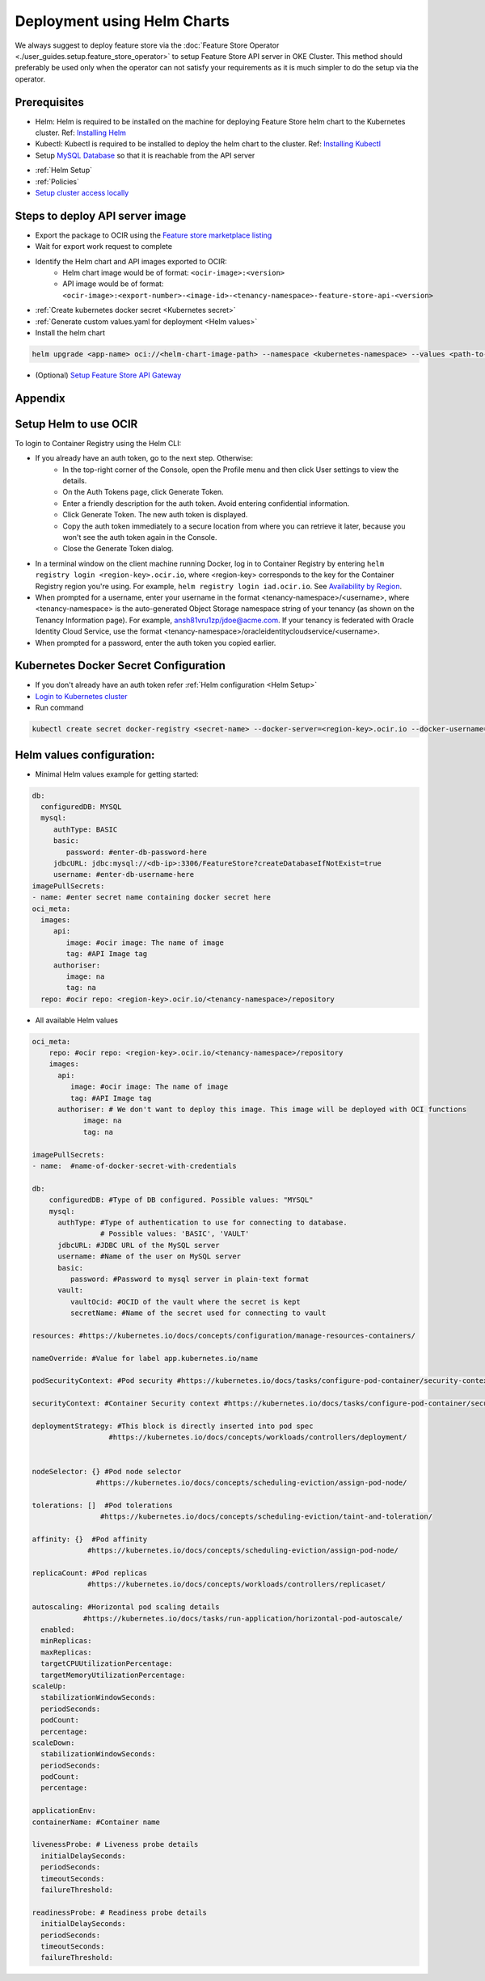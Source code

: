 =============================
Deployment using Helm Charts
=============================

We always suggest to deploy feature store via the :doc:`Feature Store Operator <./user_guides.setup.feature_store_operator>` to setup Feature Store API server in OKE Cluster. This method should preferably be used only when the operator can not satisfy your requirements
as it is much simpler to do the setup via the operator.

.. image:: figures/oke.png

Prerequisites
_____________

- Helm: Helm is required to be installed on the machine for deploying Feature Store helm chart to the Kubernetes cluster. Ref: `Installing Helm   <https://helm.sh/docs/intro/install/>`_
- Kubectl: Kubectl is required to be installed to deploy the helm chart to the cluster. Ref: `Installing Kubectl <https://kubernetes.io/docs/tasks/tools/>`_
- Setup `MySQL Database <https://docs.public.oneportal.content.oci.oraclecloud.com/en-us/iaas/mysql-database/doc/overview-mysql-database-service.html>`_  so that it is reachable from the API server
.. seealso::
   :ref:`Database configuration`
- :ref:`Helm Setup`
- :ref:`Policies`
- `Setup cluster access locally <https://docs.oracle.com/en-us/iaas/Content/ContEng/Tasks/contengdownloadkubeconfigfile.htm#:~:text=Under%20Containers%20%26%20Artifacts%2C%20click%20Kubernetes,shows%20details%20of%20the%20cluster>`_

Steps to deploy API server image
________________________________

- Export the package to OCIR using the `Feature store marketplace listing <https://cloud.oracle.com/marketplace/application/ocid1.mktpublisting.oc1.iad.amaaaaaabiudgxya26lzh2dsyvg7cfzgllvdl6xo5phz4mnsoktxeutecrvq>`_
- Wait for export work request to complete
- Identify the Helm chart and API images exported to OCIR:
   - Helm chart image would be of format: ``<ocir-image>:<version>``
   - API image would be of format: ``<ocir-image>:<export-number>-<image-id>-<tenancy-namespace>-feature-store-api-<version>``

- :ref:`Create kubernetes docker secret <Kubernetes secret>`

- :ref:`Generate custom values.yaml for deployment <Helm values>`

- Install the helm chart

.. code-block:: bash

   helm upgrade <app-name> oci://<helm-chart-image-path> --namespace <kubernetes-namespace> --values <path-to-values-yaml> --timeout 300s --wait -i --version <marketplace-version>
- (Optional) `Setup Feature Store API Gateway <https://github.com/oracle-samples/oci-data-science-ai-samples/tree/main/feature_store/apigw_terraform>`_


Appendix
________

.. _Helm Setup:

Setup Helm to use OCIR
______________________

To login to Container Registry using the Helm CLI:

- If you already have an auth token, go to the next step. Otherwise:
   - In the top-right corner of the Console, open the Profile menu and then click User settings to view the details.
   - On the Auth Tokens page, click Generate Token.
   - Enter a friendly description for the auth token. Avoid entering confidential information.
   - Click Generate Token. The new auth token is displayed.
   - Copy the auth token immediately to a secure location from where you can retrieve it later, because you won't see the auth token again in the Console.
   - Close the Generate Token dialog.

- In a terminal window on the client machine running Docker, log in to Container Registry by entering  ``helm registry login <region-key>.ocir.io``, where <region-key> corresponds to the key for the Container Registry region you're using. For example, ``helm registry login iad.ocir.io``. See `Availability by Region <https://docs.oracle.com/en-us/iaas/Content/Registry/Concepts/registryprerequisites.htm#regional-availability>`_.
- When prompted for a username, enter your username in the format <tenancy-namespace>/<username>, where <tenancy-namespace> is the auto-generated Object Storage namespace string of your tenancy (as shown on the Tenancy Information page). For example, ansh81vru1zp/jdoe@acme.com. If your tenancy is federated with Oracle Identity Cloud Service, use the format <tenancy-namespace>/oracleidentitycloudservice/<username>.
- When prompted for a password, enter the auth token you copied earlier.

.. _Kubernetes secret:

Kubernetes Docker Secret Configuration
__________________________________________________________
- If you don't already have an auth token refer :ref:`Helm configuration  <Helm Setup>`
- `Login to Kubernetes cluster <https://docs.oracle.com/en-us/iaas/Content/ContEng/Tasks/contengdownloadkubeconfigfile.htm#:~:text=Under%20Containers%20%26%20Artifacts%2C%20click%20Kubernetes,shows%20details%20of%20the%20cluster>`_
- Run command

.. code-block:: bash

   kubectl create secret docker-registry <secret-name> --docker-server=<region-key>.ocir.io --docker-username=<tenancy-namespace>/<username> --docker-password=<auth token>

.. _Helm values:

Helm values configuration:
__________________________________________________________

- Minimal Helm values example for getting started:

.. code-block:: yaml

    db:
      configuredDB: MYSQL
      mysql:
         authType: BASIC
         basic:
            password: #enter-db-password-here
         jdbcURL: jdbc:mysql://<db-ip>:3306/FeatureStore?createDatabaseIfNotExist=true
         username: #enter-db-username-here
    imagePullSecrets:
    - name: #enter secret name containing docker secret here
    oci_meta:
      images:
         api:
            image: #ocir image: The name of image
            tag: #API Image tag
         authoriser:
            image: na
            tag: na
      repo: #ocir repo: <region-key>.ocir.io/<tenancy-namespace>/repository



- All available Helm values

.. code-block:: yaml

    oci_meta:
        repo: #ocir repo: <region-key>.ocir.io/<tenancy-namespace>/repository
        images:
          api:
             image: #ocir image: The name of image
             tag: #API Image tag
          authoriser: # We don't want to deploy this image. This image will be deployed with OCI functions
                image: na
                tag: na

    imagePullSecrets:
    - name:  #name-of-docker-secret-with-credentials

    db:
        configuredDB: #Type of DB configured. Possible values: "MYSQL"
        mysql:
          authType: #Type of authentication to use for connecting to database.
                    # Possible values: 'BASIC', 'VAULT'
          jdbcURL: #JDBC URL of the MySQL server
          username: #Name of the user on MySQL server
          basic:
             password: #Password to mysql server in plain-text format
          vault:
             vaultOcid: #OCID of the vault where the secret is kept
             secretName: #Name of the secret used for connecting to vault

    resources: #https://kubernetes.io/docs/concepts/configuration/manage-resources-containers/

    nameOverride: #Value for label app.kubernetes.io/name

    podSecurityContext: #Pod security #https://kubernetes.io/docs/tasks/configure-pod-container/security-context/

    securityContext: #Container Security context #https://kubernetes.io/docs/tasks/configure-pod-container/security-context/

    deploymentStrategy: #This block is directly inserted into pod spec
                      #https://kubernetes.io/docs/concepts/workloads/controllers/deployment/


    nodeSelector: {} #Pod node selector
                   #https://kubernetes.io/docs/concepts/scheduling-eviction/assign-pod-node/

    tolerations: []  #Pod tolerations
                    #https://kubernetes.io/docs/concepts/scheduling-eviction/taint-and-toleration/

    affinity: {}  #Pod affinity
                 #https://kubernetes.io/docs/concepts/scheduling-eviction/assign-pod-node/

    replicaCount: #Pod replicas
                 #https://kubernetes.io/docs/concepts/workloads/controllers/replicaset/

    autoscaling: #Horizontal pod scaling details
                #https://kubernetes.io/docs/tasks/run-application/horizontal-pod-autoscale/
      enabled:
      minReplicas:
      maxReplicas:
      targetCPUUtilizationPercentage:
      targetMemoryUtilizationPercentage:
    scaleUp:
      stabilizationWindowSeconds:
      periodSeconds:
      podCount:
      percentage:
    scaleDown:
      stabilizationWindowSeconds:
      periodSeconds:
      podCount:
      percentage:

    applicationEnv:
    containerName: #Container name

    livenessProbe: # Liveness probe details
      initialDelaySeconds:
      periodSeconds:
      timeoutSeconds:
      failureThreshold:

    readinessProbe: # Readiness probe details
      initialDelaySeconds:
      periodSeconds:
      timeoutSeconds:
      failureThreshold:

